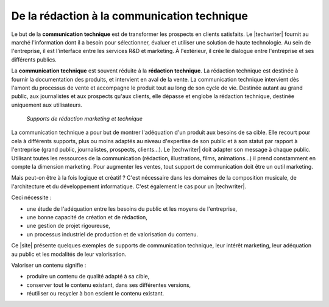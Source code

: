 .. Copyright 2011-2014 Olivier Carrère
.. Cette œuvre est mise à disposition selon les termes de la licence Creative
.. Commons Attribution - Pas d'utilisation commerciale - Partage dans les mêmes
.. conditions 4.0 international.

.. code review: no code

.. _de-la-redaction-a-la-communication-technique:

De la rédaction à la communication technique
============================================

Le but de la **communication technique** est de transformer les prospects en
clients satisfaits. Le |techwriter| fournit au marché l'information
dont il a besoin pour sélectionner, évaluer et utiliser une solution de haute
technologie. Au sein de l'entreprise, il est l'interface entre les services R&D
et marketing. À l'extérieur, il crée le dialogue entre l'entreprise et ses
différents publics.

La **communication technique** est souvent réduite à la **rédaction
technique**. La rédaction technique est destinée à fournir la documentation des
produits, et intervient en aval de la vente. La communication technique
intervient dès l'amont du processus de vente et accompagne le produit tout au
long de son cycle de vie. Destinée autant au grand public, aux journalistes et
aux prospects qu'aux clients, elle dépasse et englobe la rédaction technique,
destinée uniquement aux utilisateurs.

.. figure:: graphics/marketing-technique.png

   *Supports de rédaction marketing et technique*

La communication technique a pour but de montrer l'adéquation d'un produit aux
besoins de sa cible. Elle recourt pour cela à différents supports, plus ou moins
adaptés au niveau d'expertise de son public et à son statut par rapport à
l'entreprise (grand public, journalistes, prospects, clients…). Le |techwriter|
doit adapter son message à chaque public. Utilisant toutes les
ressources de la communication (rédaction, illustrations, films, animations…) il
prend constamment en compte la dimension marketing. Pour augmenter les ventes,
tout support de communication doit être un outil marketing.

Mais peut-on être à la fois logique et créatif ? C'est nécessaire dans les
domaines de la composition musicale, de l'architecture et du développement
informatique. C'est également le cas pour un |techwriter|.

Ceci nécessite :

- une étude de l'adéquation entre les besoins du public et les moyens de
  l'entreprise,
- une bonne capacité de création et de rédaction,
- une gestion de projet rigoureuse,
- un processus industriel de production et de valorisation du contenu.

Ce |site| présente quelques exemples de supports de communication technique, leur
intérêt marketing, leur adéquation au public et les modalités de leur
valorisation.

Valoriser un contenu signifie :

- produire un contenu de qualité adapté à sa cible,
- conserver tout le contenu existant, dans ses différentes versions,
- réutiliser ou recycler à bon escient le contenu existant.

.. text review: yes
